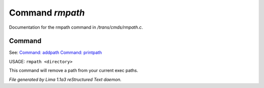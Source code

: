 Command *rmpath*
*****************

Documentation for the rmpath command in */trans/cmds/rmpath.c*.

Command
=======

See: `Command: addpath <addpath.html>`_ `Command: printpath <printpath.html>`_ 

USAGE: ``rmpath <directory>``

This command will remove a path from your current exec paths.

.. TAGS: RST



*File generated by Lima 1.1a3 reStructured Text daemon.*
